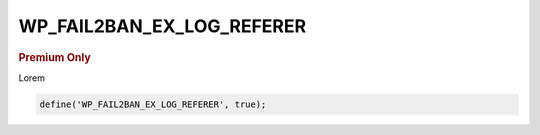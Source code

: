 .. _WP_FAIL2BAN_EX_LOG_REFERER:

WP_FAIL2BAN_EX_LOG_REFERER
--------------------------

.. rubric:: Premium Only

.. versionadded:: 4.3.0

Lorem

.. code-block:: php

  define('WP_FAIL2BAN_EX_LOG_REFERER', true);

